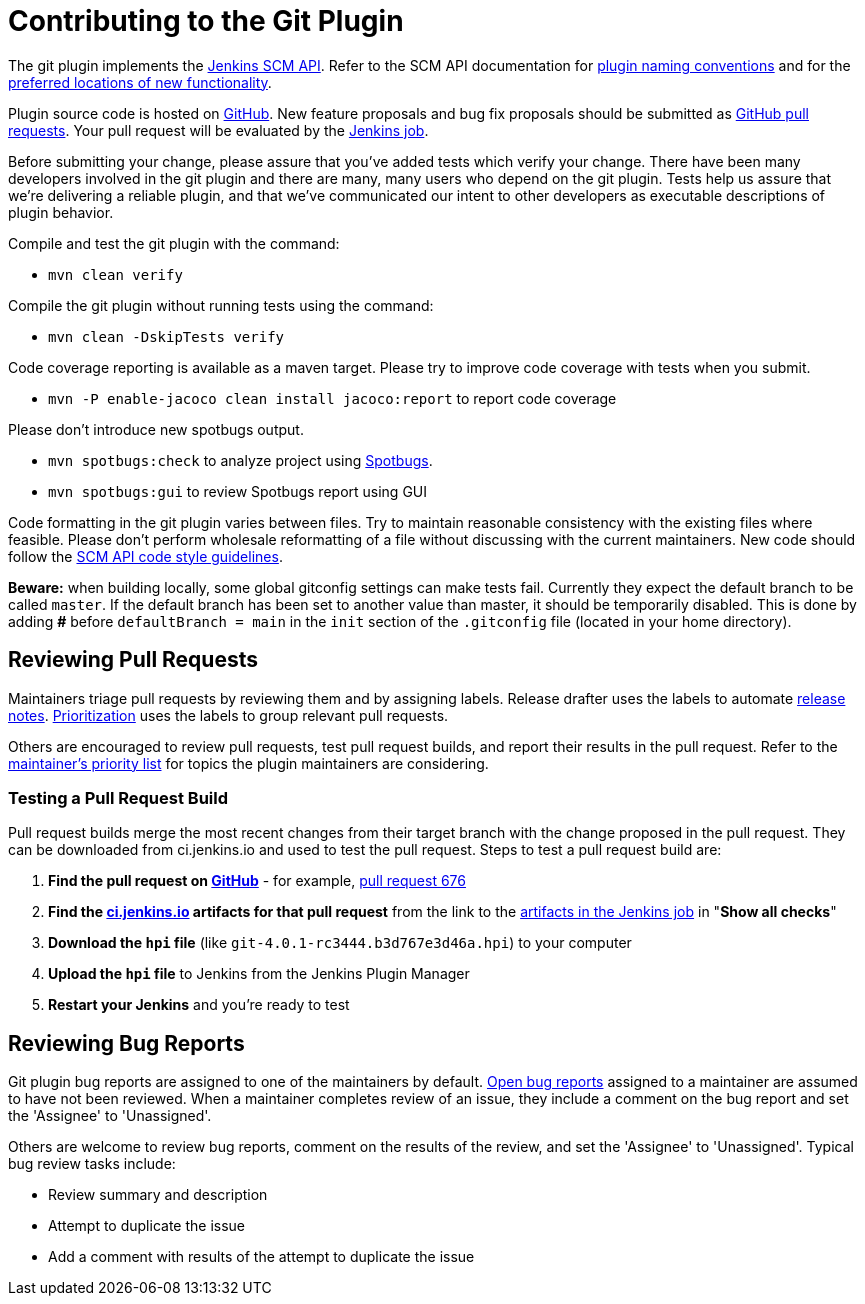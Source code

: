 = Contributing to the Git Plugin

The git plugin implements the https://plugins.jenkins.io/scm-api[Jenkins SCM API].
Refer to the SCM API documentation for https://github.com/jenkinsci/scm-api-plugin/blob/master/docs/implementation.adoc#naming-your-plugin[plugin naming conventions]
and for the https://github.com/jenkinsci/scm-api-plugin/blob/master/CONTRIBUTING.md#add-to-core-or-create-extension-plugin[preferred locations of new functionality].

Plugin source code is hosted on https://github.com/jenkinsci/git-plugin[GitHub].
New feature proposals and bug fix proposals should be submitted as https://help.github.com/articles/creating-a-pull-request[GitHub pull requests].
Your pull request will be evaluated by the https://ci.jenkins.io/job/Plugins/job/git-plugin/[Jenkins job].

Before submitting your change, please assure that you've added tests which verify your change.
There have been many developers involved in the git plugin and there are many, many users who depend on the git plugin.
Tests help us assure that we're delivering a reliable plugin, and that we've communicated our intent to other developers as executable descriptions of plugin behavior.

Compile and test the git plugin with the command:

* `mvn clean verify`

Compile the git plugin without running tests using the command:

* `mvn clean -DskipTests verify`

Code coverage reporting is available as a maven target.
Please try to improve code coverage with tests when you submit.

* `mvn -P enable-jacoco clean install jacoco:report` to report code coverage

Please don't introduce new spotbugs output.

* `mvn spotbugs:check` to analyze project using https://spotbugs.github.io/[Spotbugs].
* `mvn spotbugs:gui` to review Spotbugs report using GUI

Code formatting in the git plugin varies between files.
Try to maintain reasonable consistency with the existing files where feasible.
Please don't perform wholesale reformatting of a file without discussing with the current maintainers.
New code should follow the https://github.com/jenkinsci/scm-api-plugin/blob/master/CONTRIBUTING.md#code-style-guidelines[SCM API code style guidelines].

**Beware:** when building locally, some global gitconfig settings can make tests fail. 
Currently they expect the default branch to be called `master`.
If the default branch has been set to another value than master, it should be temporarily disabled.
This is done by adding **#** before `defaultBranch = main` in the `init` section 
of the `.gitconfig` file (located in your home directory).

[[pull-request-review]]
== Reviewing Pull Requests

Maintainers triage pull requests by reviewing them and by assigning labels.
Release drafter uses the labels to automate link:https://github.com/jenkinsci/git-plugin/releases[release notes].
link:Priorities.adoc#git-plugin-development-priorities[Prioritization] uses the labels to group relevant pull requests.

Others are encouraged to review pull requests, test pull request builds, and report their results in the pull request.
Refer to the link:Priorities.adoc#priorities[maintainer's priority list] for topics the plugin maintainers are considering.

=== Testing a Pull Request Build

Pull request builds merge the most recent changes from their target branch with the change proposed in the pull request.
They can be downloaded from ci.jenkins.io and used to test the pull request.
Steps to test a pull request build are:

. *Find the pull request on link:https://github.com/jenkinsci/git-plugin/pulls[GitHub]* - for example, link:https://github.com/jenkinsci/git-plugin/pull/676[pull request 676]
. *Find the link:https://ci.jenkins.io/job/Plugins/job/git-plugin/view/change-requests/[ci.jenkins.io] artifacts for that pull request* from the link to the link:https://ci.jenkins.io/job/Plugins/job/git-plugin/job/PR-676/lastSuccessfulBuild/[artifacts in the Jenkins job] in "*Show all checks*"
. *Download the `hpi` file* (like `git-4.0.1-rc3444.b3d767e3d46a.hpi`) to your computer
. *Upload the `hpi` file* to Jenkins from the Jenkins Plugin Manager
. *Restart your Jenkins* and you're ready to test

[[bug-triage]]
== Reviewing Bug Reports

Git plugin bug reports are assigned to one of the maintainers by default.
link:https://issues.jenkins.io/issues/?jql=project%20%3D%20JENKINS%20AND%20status%20in%20(Open)%20AND%20component%20%3D%20git-plugin%20and%20assignee%20in%20(rsandell%2Cmarkewaite%2Cfcojfernandez)[Open bug reports] assigned to a maintainer are assumed to have not been reviewed.
When a maintainer completes review of an issue, they include a comment on the bug report and set the 'Assignee' to 'Unassigned'.

Others are welcome to review bug reports, comment on the results of the review, and set the 'Assignee' to 'Unassigned'.
Typical bug review tasks include:

* Review summary and description
* Attempt to duplicate the issue
* Add a comment with results of the attempt to duplicate the issue
